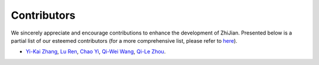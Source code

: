 .. role:: lamdablue
    :class: lamdablue

.. role:: lamdaorange
    :class: lamdaorange

.. raw:: html

    <style>
    .lamdablue {
        color: #47479e;
        font-weight: bold;
    }
    .lamdaorange {
        color: #fd4d01;
        font-weight: bold;
    }

    </style>

Contributors
===========

We sincerely appreciate and encourage contributions to enhance the development of :lamdaorange:`Z`:lamdablue:`h`:lamdablue:`i`:lamdaorange:`J`:lamdablue:`i`:lamdablue:`a`:lamdablue:`n`. Presented below is a partial list of our esteemed contributors (for a more comprehensive list, please refer to `here <https://github.com/zhangyikaii/LAMDA-ZhiJian/graphs/contributors>`_).

* `Yi-Kai Zhang <https://www.lamda.nju.edu.cn/zhangyk>`_, `Lu Ren <https://www.lamda.nju.edu.cn/renl>`_, `Chao Yi <https://www.lamda.nju.edu.cn/yic>`_, `Qi-Wei Wang <https://www.lamda.nju.edu.cn/wangqiwei>`_, `Qi-Le Zhou <https://www.lamda.nju.edu.cn/zhouql>`_.

